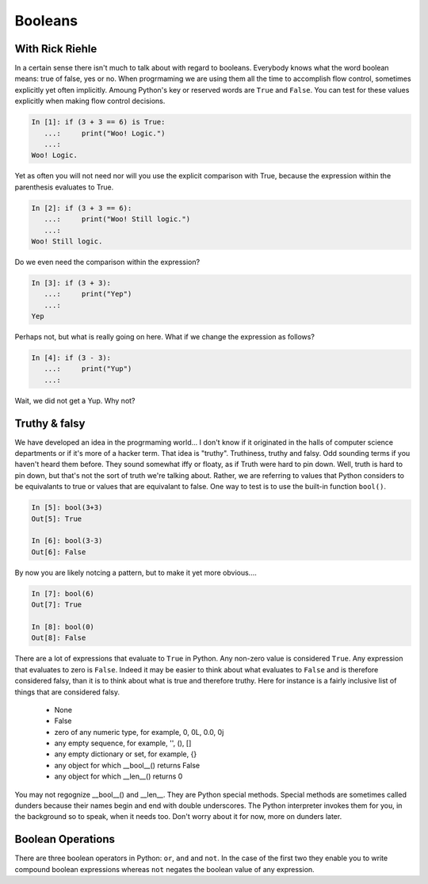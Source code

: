 Booleans
========

With Rick Riehle
----------------

In a certain sense there isn't much to talk about with regard to booleans. Everybody knows what the word boolean means: true of false, yes or no. When progrmaming we are using them all the time to accomplish flow control, sometimes explicitly yet often implicitly. Amoung Python's key or reserved words are ``True`` and ``False``.  You can test for these values explicitly when making flow control decisions.

.. code-block:: ipython

	In [1]: if (3 + 3 == 6) is True:
	   ...:     print("Woo! Logic.")
	   ...:
	Woo! Logic.

Yet as often you will not need nor will you use the explicit comparison with True, because the expression within the parenthesis evaluates to True.

.. code-block:: ipython

	In [2]: if (3 + 3 == 6):
	   ...:     print("Woo! Still logic.")
	   ...:
	Woo! Still logic.

Do we even need the comparison within the expression?

.. code-block:: ipython

	In [3]: if (3 + 3):
	   ...:     print("Yep")
	   ...:
	Yep

Perhaps not, but what is really going on here. What if we change the expression as follows?

.. code-block:: ipython

	In [4]: if (3 - 3):
	   ...:     print("Yup")
	   ...:

Wait, we did not get a Yup. Why not?

Truthy & falsy
--------------

We have developed an idea in the progrmaming world... I don't know if it originated in the halls of computer science departments or if it's more of a hacker term. That idea is "truthy". Truthiness, truthy and falsy. Odd sounding terms if you haven't heard them before. They sound somewhat iffy or floaty, as if Truth were hard to pin down. Well, truth is hard to pin down, but that's not the sort of truth we're talking about. Rather, we are referring to values that Python considers to be equivalants to true or values that are equivalant to false. One way to test is to use the built-in function ``bool()``.

.. code-block:: ipython

	In [5]: bool(3+3)
	Out[5]: True

	In [6]: bool(3-3)
	Out[6]: False

By now you are likely notcing a pattern, but to make it yet more obvious....

.. code-block:: ipython

	In [7]: bool(6)
	Out[7]: True

	In [8]: bool(0)
	Out[8]: False

There are a lot of expressions that evaluate to ``True`` in Python. Any non-zero value is considered ``True``. Any expression that evaluates to zero is ``False``. Indeed it may be easier to think about what evaluates to ``False`` and is therefore considered falsy, than it is to think about what is true and therefore truthy. Here for instance is a fairly inclusive list of things that are considered falsy.

	*  None
	*  False
	*  zero of any numeric type, for example, 0, 0L, 0.0, 0j
	*  any empty sequence, for example, '', (), []
	*  any empty dictionary or set, for example, {}
	*  any object for which __bool__() returns False
	*  any object for which __len__() returns 0

You may not regognize __bool__() and __len__. They are Python special methods. Special methods are sometimes called dunders because their names begin and end with double underscores. The Python interpreter invokes them for you, in the background so to speak, when it needs too. Don't worry about it for now, more on dunders later.

Boolean Operations
------------------

There are three boolean operators in Python: ``or``, ``and`` and ``not``. In the case of the first two they enable you to write compound boolean expressions whereas ``not`` negates the boolean value of any expression.


